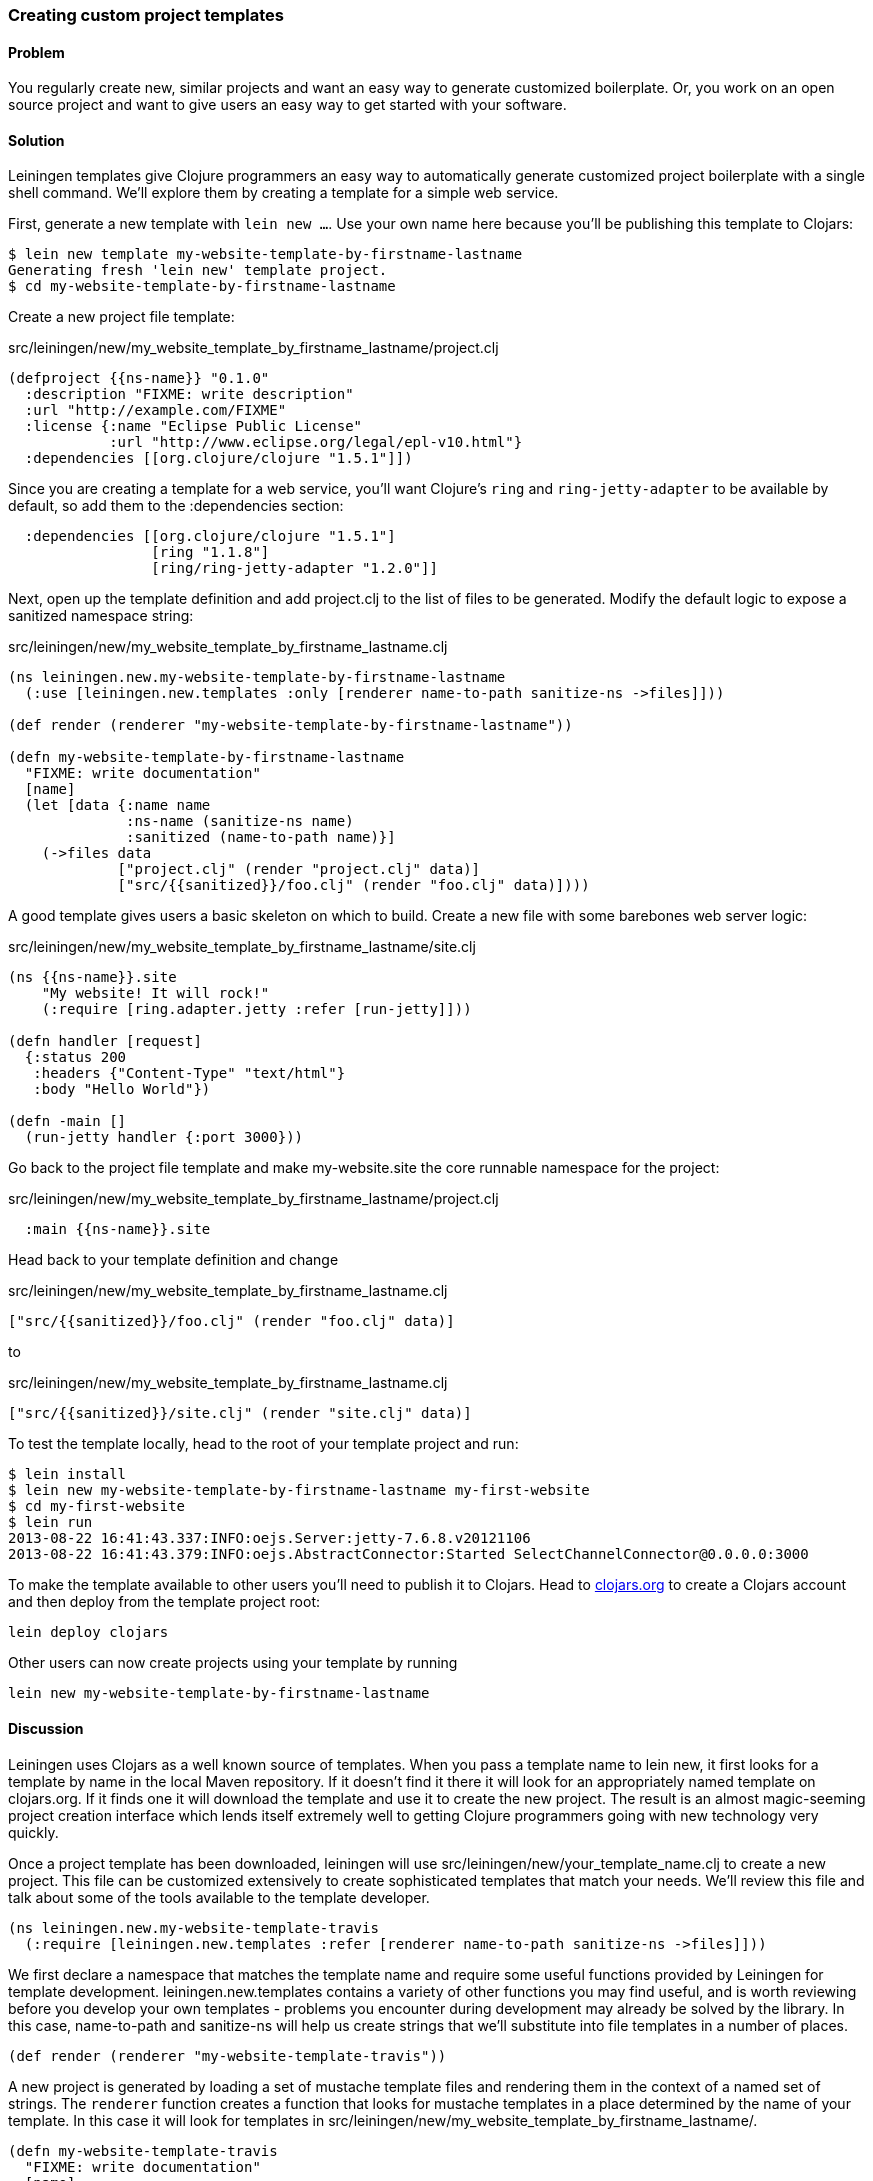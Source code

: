 [au="Travis Vachon"]
=== Creating custom project templates

==== Problem

You regularly create new, similar projects and want an easy way to
generate customized boilerplate. Or, you work on an open source
project and want to give users an easy way to get started with your
software.

==== Solution

Leiningen templates give Clojure programmers an easy way to
automatically generate customized project boilerplate with a single
shell command. We'll explore them by creating a template for a simple
web service.

First, generate a new template with `lein new ...`. Use your own name
here because you'll be publishing this template to Clojars:

[source,console]
----
$ lein new template my-website-template-by-firstname-lastname
Generating fresh 'lein new' template project.
$ cd my-website-template-by-firstname-lastname
----

Create a new project file template:

.src/leiningen/new/my_website_template_by_firstname_lastname/project.clj
[source,clojure]
----
(defproject {{ns-name}} "0.1.0"
  :description "FIXME: write description"
  :url "http://example.com/FIXME"
  :license {:name "Eclipse Public License"
            :url "http://www.eclipse.org/legal/epl-v10.html"}
  :dependencies [[org.clojure/clojure "1.5.1"]])
----

Since you are creating a template for a web service, you'll want
Clojure's `ring` and `ring-jetty-adapter` to be available by default,
so add them to the +:dependencies+ section:

[source,clojure]
----
  :dependencies [[org.clojure/clojure "1.5.1"]
                 [ring "1.1.8"]
                 [ring/ring-jetty-adapter "1.2.0"]]
----

Next, open up the template definition  and add +project.clj+ to
the list of files to be generated. Modify the default logic to
expose a sanitized namespace string:

.src/leiningen/new/my_website_template_by_firstname_lastname.clj
[source,clojure]
----
(ns leiningen.new.my-website-template-by-firstname-lastname
  (:use [leiningen.new.templates :only [renderer name-to-path sanitize-ns ->files]]))

(def render (renderer "my-website-template-by-firstname-lastname"))

(defn my-website-template-by-firstname-lastname
  "FIXME: write documentation"
  [name]
  (let [data {:name name
              :ns-name (sanitize-ns name)
              :sanitized (name-to-path name)}]
    (->files data
             ["project.clj" (render "project.clj" data)]
             ["src/{{sanitized}}/foo.clj" (render "foo.clj" data)])))
----

A good template gives users a basic skeleton on which to build. Create
a new file with some barebones web server logic:

.src/leiningen/new/my_website_template_by_firstname_lastname/site.clj
[source,clojure]
----
(ns {{ns-name}}.site
    "My website! It will rock!"
    (:require [ring.adapter.jetty :refer [run-jetty]]))

(defn handler [request]
  {:status 200
   :headers {"Content-Type" "text/html"}
   :body "Hello World"})

(defn -main []
  (run-jetty handler {:port 3000}))
----

Go back to the project file template and make +my-website.site+ the
core runnable namespace for the project:

.src/leiningen/new/my_website_template_by_firstname_lastname/project.clj
[source,clojure]
----
  :main {{ns-name}}.site
----

Head back to your template definition and change

.src/leiningen/new/my_website_template_by_firstname_lastname.clj
[source,clojure]
----
["src/{{sanitized}}/foo.clj" (render "foo.clj" data)]
----

to

.src/leiningen/new/my_website_template_by_firstname_lastname.clj
[source,clojure]
----
["src/{{sanitized}}/site.clj" (render "site.clj" data)]
----

To test the template locally, head to the root of your template
project and run:

[source,console]
----
$ lein install
$ lein new my-website-template-by-firstname-lastname my-first-website
$ cd my-first-website
$ lein run
2013-08-22 16:41:43.337:INFO:oejs.Server:jetty-7.6.8.v20121106
2013-08-22 16:41:43.379:INFO:oejs.AbstractConnector:Started SelectChannelConnector@0.0.0.0:3000
----

To make the template available to other users you'll need to publish it
to Clojars. Head to http://clojars.org[clojars.org] to create a
Clojars account and then deploy from the template project root:

[source,console]
----
lein deploy clojars
----

Other users can now create projects using your template by running

[source,console]
----
lein new my-website-template-by-firstname-lastname
----


==== Discussion

Leiningen uses Clojars as a well known source of templates. When you
pass a template name to +lein new+, it first looks for a template by
name in the local Maven repository. If it doesn't find it there it
will look for an appropriately named template on +clojars.org+. If it
finds one it will download the template and use it to create the
new project. The result is an almost magic-seeming project creation
interface which lends itself extremely well to getting Clojure
programmers going with new technology very quickly.

Once a project template has been downloaded, leiningen will use
+src/leiningen/new/your_template_name.clj+ to create a new project.
This file can be customized extensively to create sophisticated
templates that match your needs. We'll review this file and talk about
some of the tools available to the template developer.

[source,clojure]
----
(ns leiningen.new.my-website-template-travis
  (:require [leiningen.new.templates :refer [renderer name-to-path sanitize-ns ->files]]))
----

We first declare a namespace that matches the template name and
require some useful functions provided by Leiningen for template
development. +leiningen.new.templates+ contains a variety of other
functions you may find useful, and is worth reviewing before you
develop your own templates - problems you encounter during development
may already be solved by the library. In this case, +name-to-path+ and
+sanitize-ns+ will help us create strings that we'll substitute into
file templates in a number of places.


[source,clojure]
----
(def render (renderer "my-website-template-travis"))
----

A new project is generated by loading a set of mustache template files
and rendering them in the context of a named set of strings. The
`renderer` function creates a function that looks for mustache
templates in a place determined by the name of your template. In this
case it will look for templates in
+src/leiningen/new/my_website_template_by_firstname_lastname/+.

[source,clojure]
----
(defn my-website-template-travis
  "FIXME: write documentation"
  [name]
----

Continuing the spirit of "convention over configuration", Leiningen
will search this namespace for a function with the same name as your
template. You may execute arbitrary Clojure code in this function,
which means you can make project generation arbitrarily sophisticated.

[source,clojure]
----
  (let [data {:name name
              :ns-name (sanitize-ns name)
              :sanitized (name-to-path name)}]
----

This is the data our renderer will use to create your new project
files from the templates your provide. In this case we give our
templates access to the project name, the namespace that will result
from that name and a sanitized path based on that name..

[source,clojure]
----
    (->files data
             ["project.clj" (render "project.clj" data)]
             ["src/{{sanitized}}/site.clj" (render "site.clj" data)])))
----

Finally, we pass the +->files+ (pronounces "to files") function a list
of filename/content tuples. The filename determines where in the new
project a file will end up. Content is generated using the +render+
function we defined earlier. +render+ accepts a relative path to the
template file and the key/value map we created above.

Mustache templates are very simple, implementing nothing more than
simple key substition. For example, the following snippet is used to
generate the +ns+ statement for our new project's main file,
+site.clj+:

[source,clojure]
----
(ns {{ns-name}}.site
    "My website! It will rock!"
    (:require [ring.adapter.jetty :refer [run-jetty]]))
----

==== Conclusion

Leiningen templates are a powerful tool for saving Clojure developers
from the drudgery of project setup. More importantly, they are an
invaluable tool for open source developers to showcase their projects
and make it incredibly easy for potential users to get started with an
unfamiliar piece of software. If you've been developing Clojure for a
while, or even if you've just started, it's well worth your time to
take templates for a spin today!


==== See also

* https://github.com/technomancy/leiningen/blob/master/doc/TEMPLATES.md[Leiningen template documentation]
* https://github.com/technomancy/leiningen/blob/master/src/leiningen/new/templates.clj[leiningen.new.templates]
* http://mustache.github.io/[mustache templates]
